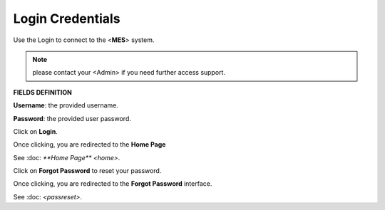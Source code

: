 Login Credentials
=====
Use the Login to connect to the <**MES**> system.

.. note::

   please contact your <Admin> if you need further access support.

**FIELDS DEFINITION**

**Username**: the provided username.

**Password**: the provided user password.

Click on **Login**.

Once clicking, you are redirected to the **Home Page**

See :doc: `**Home Page** <home>`.

Click on **Forgot Password** to reset your password.

Once clicking, you are redirected to the **Forgot Password** interface.

See :doc: `<passreset>`.

